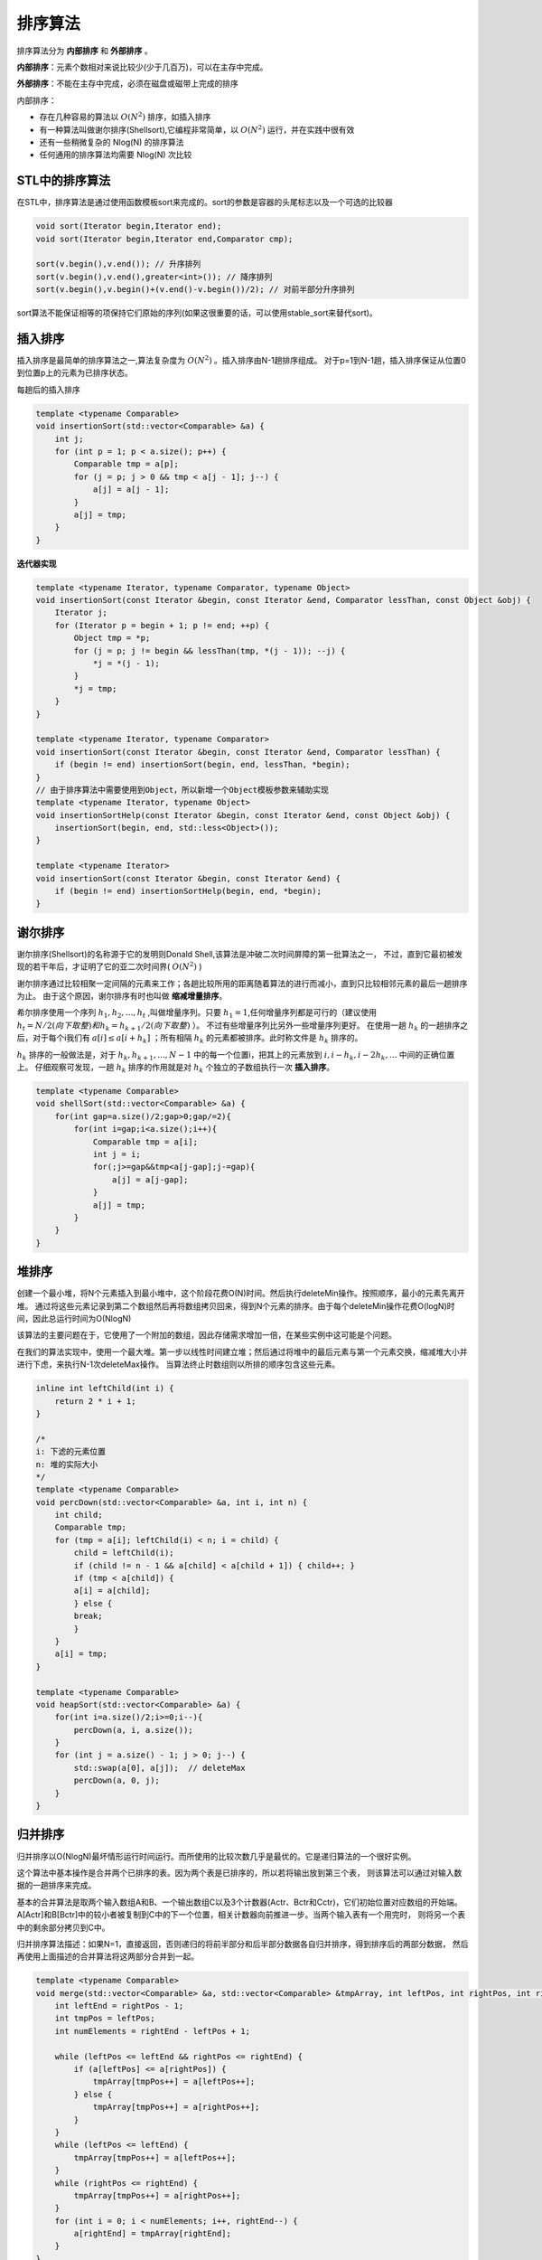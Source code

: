 排序算法
=====================

排序算法分为 **内部排序** 和 **外部排序** 。

**内部排序**：元素个数相对来说比较少(少于几百万)，可以在主存中完成。

**外部排序**：不能在主存中完成，必须在磁盘或磁带上完成的排序

内部排序：

* 存在几种容易的算法以 :math:`O(N^2)` 排序，如插入排序
* 有一种算法叫做谢尔排序(Shellsort),它编程非常简单，以 :math:`O(N^2)` 运行，并在实践中很有效
* 还有一些稍微复杂的 Nlog(N) 的排序算法
* 任何通用的排序算法均需要 Nlog(N) 次比较

STL中的排序算法
-------------------------
在STL中，排序算法是通过使用函数模板sort来完成的。sort的参数是容器的头尾标志以及一个可选的比较器

.. code-block:: cpp

    void sort(Iterator begin,Iterator end);
    void sort(Iterator begin,Iterator end,Comparator cmp);

    sort(v.begin(),v.end()); // 升序排列
    sort(v.begin(),v.end(),greater<int>()); // 降序排列
    sort(v.begin(),v.begin()+(v.end()-v.begin())/2); // 对前半部分升序排列

sort算法不能保证相等的项保持它们原始的序列(如果这很重要的话，可以使用stable_sort来替代sort)。


插入排序
-----------------
插入排序是最简单的排序算法之一,算法复杂度为 :math:`O(N^2)` 。插入排序由N-1趟排序组成。
对于p=1到N-1趟，插入排序保证从位置0到位置p上的元素为已排序状态。

每趟后的插入排序

.. image:: /images/数据结构/insertionSort1.jpg

.. code-block:: cpp

    template <typename Comparable>
    void insertionSort(std::vector<Comparable> &a) {
        int j;
        for (int p = 1; p < a.size(); p++) {
            Comparable tmp = a[p];
            for (j = p; j > 0 && tmp < a[j - 1]; j--) {
                a[j] = a[j - 1];
            }
            a[j] = tmp;
        }
    }


**迭代器实现**

.. code-block:: cpp

    template <typename Iterator, typename Comparator, typename Object>
    void insertionSort(const Iterator &begin, const Iterator &end, Comparator lessThan, const Object &obj) {
        Iterator j;
        for (Iterator p = begin + 1; p != end; ++p) {
            Object tmp = *p;
            for (j = p; j != begin && lessThan(tmp, *(j - 1)); --j) {
                *j = *(j - 1);
            }
            *j = tmp;
        }
    }

    template <typename Iterator, typename Comparator>
    void insertionSort(const Iterator &begin, const Iterator &end, Comparator lessThan) {
        if (begin != end) insertionSort(begin, end, lessThan, *begin);
    }
    // 由于排序算法中需要使用到Object，所以新增一个Object模板参数来辅助实现
    template <typename Iterator, typename Object>
    void insertionSortHelp(const Iterator &begin, const Iterator &end, const Object &obj) {
        insertionSort(begin, end, std::less<Object>());
    }

    template <typename Iterator>
    void insertionSort(const Iterator &begin, const Iterator &end) {
        if (begin != end) insertionSortHelp(begin, end, *begin);
    }


谢尔排序
-----------------
谢尔排序(Shellsort)的名称源于它的发明则Donald Shell,该算法是冲破二次时间屏障的第一批算法之一，
不过，直到它最初被发现的若干年后，才证明了它的亚二次时间界( :math:`O(N^2)` )

谢尔排序通过比较相聚一定间隔的元素来工作；各趟比较所用的距离随着算法的进行而减小，直到只比较相邻元素的最后一趟排序为止。
由于这个原因，谢尔排序有时也叫做 **缩减增量排序**。

希尔排序使用一个序列 :math:`h_1,h_2,...,h_t` ,叫做增量序列。只要 :math:`h_1=1`,任何增量序列都是可行的（建议使用 :math:`h_t=N/2(向下取整)和h_k=h_{k+1}/2(向下取整)` ）。
不过有些增量序列比另外一些增量序列更好。
在使用一趟 :math:`h_k` 的一趟排序之后，对于每个i我们有 :math:`a[i] \leq a[i+h_k]` ；所有相隔 :math:`h_k` 的元素都被排序。此时称文件是 :math:`h_k` 排序的。

.. image:: /images/数据结构/Shellsort1.jpg

:math:`h_k` 排序的一般做法是，对于 :math:`h_k,h_{k+1},...,N-1` 中的每一个位置i，把其上的元素放到 :math:`i,i-h_k,i-2h_k,...` 中间的正确位置上。
仔细观察可发现，一趟 :math:`h_k` 排序的作用就是对 :math:`h_k` 个独立的子数组执行一次 **插入排序**。

.. code-block:: cpp

    template <typename Comparable>
    void shellSort(std::vector<Comparable> &a) {
        for(int gap=a.size()/2;gap>0;gap/=2){
            for(int i=gap;i<a.size();i++){
                Comparable tmp = a[i];
                int j = i;
                for(;j>=gap&&tmp<a[j-gap];j-=gap){
                    a[j] = a[j-gap];
                }
                a[j] = tmp;
            }
        }
    }


堆排序
-------------------
创建一个最小堆，将N个元素插入到最小堆中，这个阶段花费O(N)时间。然后执行deleteMin操作。按照顺序，最小的元素先离开堆。
通过将这些元素记录到第二个数组然后再将数组拷贝回来，得到N个元素的排序。由于每个deleteMin操作花费O(logN)时间，因此总运行时间为O(NlogN)

该算法的主要问题在于，它使用了一个附加的数组，因此存储需求增加一倍，在某些实例中这可能是个问题。

在我们的算法实现中，使用一个最大堆。第一步以线性时间建立堆；然后通过将堆中的最后元素与第一个元素交换，缩减堆大小并进行下虑，来执行N-1次deleteMax操作。
当算法终止时数组则以所排的顺序包含这些元素。

.. code-block:: cpp

    inline int leftChild(int i) {
        return 2 * i + 1;
    }

    /*
    i: 下滤的元素位置
    n: 堆的实际大小
    */
    template <typename Comparable>
    void percDown(std::vector<Comparable> &a, int i, int n) {
        int child;
        Comparable tmp;
        for (tmp = a[i]; leftChild(i) < n; i = child) {
            child = leftChild(i);
            if (child != n - 1 && a[child] < a[child + 1]) { child++; }
            if (tmp < a[child]) {
            a[i] = a[child];
            } else {
            break;
            }
        }
        a[i] = tmp;
    }

    template <typename Comparable>
    void heapSort(std::vector<Comparable> &a) {
        for(int i=a.size()/2;i>=0;i--){
            percDown(a, i, a.size());
        }
        for (int j = a.size() - 1; j > 0; j--) {
            std::swap(a[0], a[j]);  // deleteMax
            percDown(a, 0, j);
        }
    }

.. _归并排序:

归并排序
--------------------
归并排序以O(NlogN)最坏情形运行时间运行。而所使用的比较次数几乎是最优的。它是递归算法的一个很好实例。

这个算法中基本操作是合并两个已排序的表。因为两个表是已排序的，所以若将输出放到第三个表，
则该算法可以通过对输入数据的一趟排序来完成。

基本的合并算法是取两个输入数组A和B、一个输出数组C以及3个计数器(Actr、Bctr和Cctr)，它们初始位置对应数组的开始端。
A[Actr]和B[Bctr]中的较小者被复制到C中的下一个位置，相关计数器向前推进一步。当两个输入表有一个用完时，
则将另一个表中的剩余部分拷贝到C中。

归并排序算法描述：如果N=1，直接返回，否则递归的将前半部分和后半部分数据各自归并排序，得到排序后的两部分数据，
然后再使用上面描述的合并算法将这两部分合并到一起。

.. code-block:: cpp

    template <typename Comparable>
    void merge(std::vector<Comparable> &a, std::vector<Comparable> &tmpArray, int leftPos, int rightPos, int rightEnd) {
        int leftEnd = rightPos - 1;
        int tmpPos = leftPos;
        int numElements = rightEnd - leftPos + 1;

        while (leftPos <= leftEnd && rightPos <= rightEnd) {
            if (a[leftPos] <= a[rightPos]) {
                tmpArray[tmpPos++] = a[leftPos++];
            } else {
                tmpArray[tmpPos++] = a[rightPos++];
            }
        }
        while (leftPos <= leftEnd) {
            tmpArray[tmpPos++] = a[leftPos++];
        }
        while (rightPos <= rightEnd) {
            tmpArray[tmpPos++] = a[rightPos++];
        }
        for (int i = 0; i < numElements; i++, rightEnd--) {
            a[rightEnd] = tmpArray[rightEnd];
        }
    }

    template <typename Comparable>
    void mergeSort(std::vector<Comparable> &a, std::vector<Comparable> &tmpArray, int left, int right) {
        if (left < right) {
            int center = (left + right) / 2;
            mergeSort(a, tmpArray, left, center);
            mergeSort(a, tmpArray, center + 1, right);
            merge(a, tmpArray, left, center + 1, right);
        }
    }


    template <typename Comparable>
    void mergeSort(std::vector<Comparable> &a) {
        std::vector<Comparable> tmpArray(a.size());
        mergeSort(a, tmpArray, 0, a.size() - 1);
    }

.. code-block:: cpp

    // 归并排序（C++-迭代版）
    template<typename T>
    void merge_sort(T arr[], int len) {
        T* a = arr;
        T* b = new T[len];
        for (int seg = 1; seg < len; seg += seg) {
            for (int start = 0; start < len; start += seg + seg) {
                int low = start, mid = min(start + seg, len), high = min(start + seg + seg, len);
                int k = low;
                int start1 = low, end1 = mid;
                int start2 = mid, end2 = high;
                while (start1 < end1 && start2 < end2)
                    b[k++] = a[start1] < a[start2] ? a[start1++] : a[start2++];
                while (start1 < end1)
                    b[k++] = a[start1++];
                while (start2 < end2)
                    b[k++] = a[start2++];
            }
            T* temp = a;
            a = b;
            b = temp;
        }
        if (a != arr) {
            for (int i = 0; i < len; i++)
                b[i] = a[i];
            b = a;
        }
        delete[] b;
    }

.. _快速排序:

快速排序
---------------

.. code-block:: cpp

    #include<iostream>
    #include<chrono>      //std::chrono::seconds
    #include <shared_mutex>
    #include <string>
    #include <stdio.h> 
    #include<map>
    #include <unordered_map>


    using namespace std;

    void quickSort(int s[], int l, int r)
    {
        if (l< r)
        {
            int i = l, j = r, x = s[l];
            while (i < j)
            {
                while (i < j && s[j] >= x) // 从右向左找第一个小于x的数
                    j--;
                if (i < j)
                    s[i++] = s[j];
                while (i < j && s[i]< x) // 从左向右找第一个大于等于x的数
                    i++;
                if (i < j)
                    s[j--] = s[i];
            }
            s[i] = x;
            quickSort(s, l, i - 1); // 递归调用
            quickSort(s, i + 1, r);
        }
    }


    void quicksort2(vector<int> &vec,int l,int r){
        if(l>=r) return;
        int label = vec[l];
        int lt=l,rt=r;
        while(lt<rt){
            while(lt<rt && vec[rt]>=label) rt--;
            while(lt<rt && vec[lt]<=label) lt++;
            if(lt<rt) swap(vec[lt],vec[rt]);
        }
        swap(vec[l],vec[lt]);
        quicksort2(vec, l, lt-1);
        quicksort2(vec, rt+1, r);
    }

    int main()
    {   
        auto begin_t = std::chrono::steady_clock::now();
        int array[] = { 1,34,65,12,43,67,5,78,10,3,70 }, k;
        int len = sizeof(array) / sizeof(int);
        cout << "The orginal arrayare:" << endl;
        for (k = 0; k<len; k++)
            cout << array[k] << ",";
        cout << endl;
        quickSort(array, 0, len - 1);
        cout << "The sorted arrayare:" << endl;
        for (k = 0; k<len; k++)
            cout << array[k] << ",";
        cout << endl;

        auto finish_t = std::chrono::steady_clock::now();
        double timecost = std::chrono::duration<double, std::milli>(finish_t - begin_t).count();
        cout << timecost<< endl;
        
        system("pause");
        return 0;
    }


桶排序(bucketSort)
--------------------------
为使桶排序能够正常工作，必须要有一些附加的信息。
输入数据 :math:`A_1,A_2,...,A_N` ,必须只由小于M的正整数组成。
如果是这种情况，那么算法很简单：使用一个大小为M的count数组，它被初始化为全0。
于是count有M个单元（或称桶），这些桶初始化为空。当读 :math:`A_i` 时， :math:`count[A_i]` 增加1。
在所有输入数据读入后，扫描count数组，打印排序后的表。该算法用时O(M+N)。

通过使用适当的桶增值，算法在单位时间内实质上执行了一个M路的比较。


外部排序
----------------
**外部排序**：不能在主存中完成，必须在磁盘或磁带上完成的排序

简单算法
`````````````````````
基本外部排序算法使用归并排序中的合并算法。

设有四盘磁带 :math:`T_{a1},T_{a2},T_{b1},T_{b2}`,他们是两盘输入磁带和两盘输出磁带。
设数据最初在 :math:`T_{a1}` 上，并设内存可以一次容纳（和排序）M个记录。
一种自然的做法是首先从输入磁带一次读入M个记录，在内部将这些记录排序，然后再把排过序的记录交替的写到 :math:`T_{b1},T_{b2}` 上。
我们把每组排过序的记录叫做一个 **顺串**。做完这些后，倒回所有磁盘。

.. image:: /images/数据结构/outSort1.jpg

现在 :math:`T_{b1},T_{b2}` 包含一组顺串。我们将每个磁盘的第一个顺串取出并将二者合并，把结果写到 :math:`T_{a1}` 上。
注意，合并两个排过序的表是简单的操作，几乎不需要内存，因为合并是在:math:`T_{b1},T_{b2}` 前进时进行的。
然后每盘磁带取出下一个顺串，合并，并将结果写到 :math:`T_{a2}` 上。继续这个过程，交替使用 :math:`T_{a1},T_{a2}`。
直到得到一个长为N的顺串。

.. image:: /images/数据结构/outSort2.jpg
.. image:: /images/数据结构/outSort3.jpg


多路合并
`````````````````````
如果有额外的磁带，那么可以减少将输入数据排序的趟数，通过将基本的（2路）合并扩充为k路合并就能做到这一点。

两个顺串的合并操作通过将每一个输入磁带转到每个顺串的开头来进行。然后，找到较小的元素，把它放到输出磁带上，并将相应的输入磁带向前推进。

如果有k盘输入磁带，那么这种方法以相同的方式工作，唯一的区别在于，它找到k个元素中最小的元素的过程稍微复杂一些。
可以使用优先队列找出这些元素中的最小元，为了得到下一个写到磁盘的元素，进行一次deleteMin操作。将相应的磁带向前推进，
如果输出磁带上的顺串尚未完成，那么将新元素insert到优先队列中。

.. image:: /images/数据结构/outSort4.jpg

多相合并
```````````````````
k路合并方法需要使用2k盘磁带，这对某些应用极为不便，只使用k+1盘磁带也有可能完成排序的工作。作为例子，我们阐述只用3盘磁带如何完成2路合并。

设有三盘磁带T1,T2,T3,在T1上有一个输入文件，它将产生34个顺串。
把34个顺串不均衡的分成两份。设把21个顺串放到T2上，而把13个顺串放到T3上。然后将13个顺串合并到T1直到T3用完。
此时可以倒回T1和T3，然后将13个顺串的T1和8个顺串的T2合并到T3。此时，合并8个顺串直到T2用完为止。
这样在T1上将留下5个顺串，T3上8个顺串。然后再合并T1和T3，等等。

.. image:: /images/数据结构/outSort5.jpg

顺串最初分配会造成很大的不同，如果顺串的个数是一个斐波那契数 :math:`F_N` ,那么分配这些顺串最好的方式是把它们分裂成两个数 :math:`F_{N-1}和F_{N-2}`
否则为了将顺串个数补足成一个斐波那契数就必须用一些哑顺串来填补磁带。